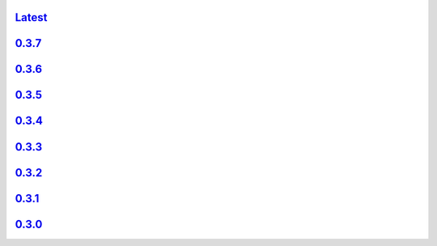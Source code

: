 .. title: API Reference
.. slug: api-reference
.. date: 2015-11-25 10:17:50 UTC
.. tags:
.. category:
.. link:
.. description:
.. type: text

`Latest <http://colour.readthedocs.org/en/latest/>`_
----------------------------------------------------

`0.3.7 <http://colour.readthedocs.org/en/v0.3.7/>`_
---------------------------------------------------

`0.3.6 <../api/0.3.6/html/index.html>`_
---------------------------------------

`0.3.5 <../api/0.3.5/html/index.html>`_
---------------------------------------

`0.3.4 <../api/0.3.4/html/index.html>`_
---------------------------------------

`0.3.3 <../api/0.3.3/html/index.html>`_
---------------------------------------

`0.3.2 <../api/0.3.2/html/index.html>`_
---------------------------------------

`0.3.1 <../api/0.3.1/html/index.html>`_
---------------------------------------

`0.3.0 <../api/0.3.0/html/index.html>`_
---------------------------------------
